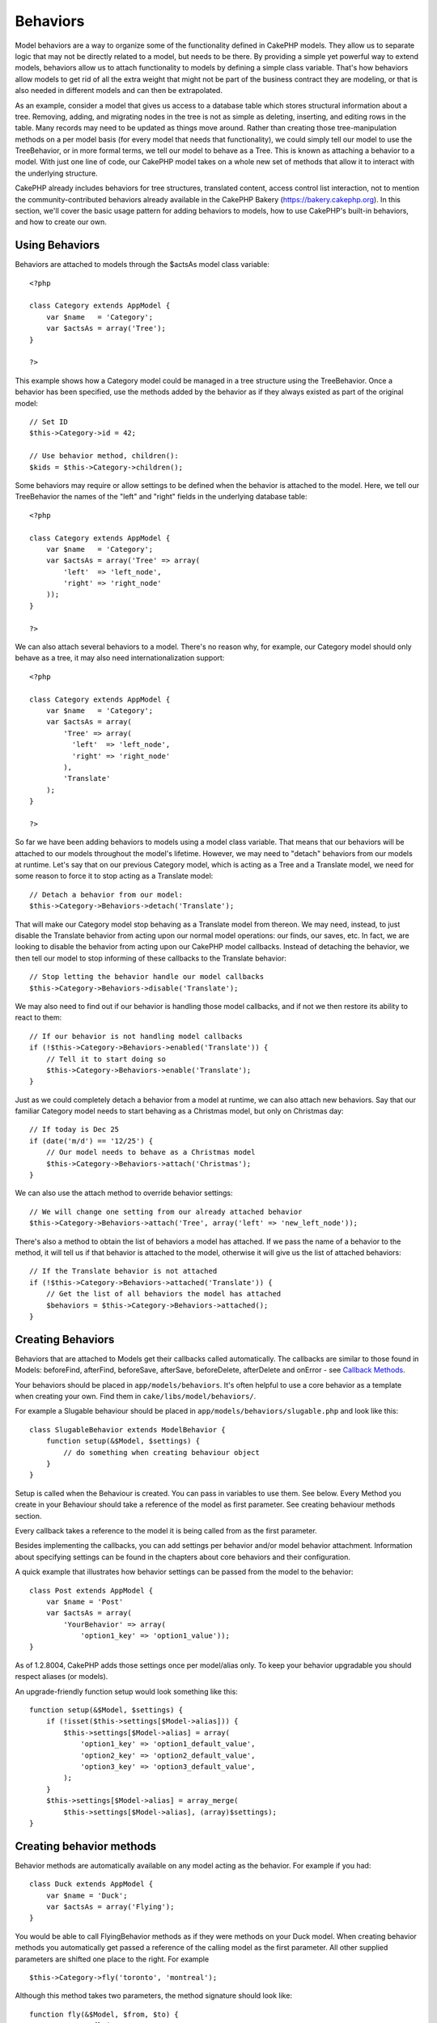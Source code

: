 Behaviors
#########

Model behaviors are a way to organize some of the functionality defined
in CakePHP models. They allow us to separate logic that may not be
directly related to a model, but needs to be there. By providing a
simple yet powerful way to extend models, behaviors allow us to attach
functionality to models by defining a simple class variable. That's how
behaviors allow models to get rid of all the extra weight that might not
be part of the business contract they are modeling, or that is also
needed in different models and can then be extrapolated.

As an example, consider a model that gives us access to a database table
which stores structural information about a tree. Removing, adding, and
migrating nodes in the tree is not as simple as deleting, inserting, and
editing rows in the table. Many records may need to be updated as things
move around. Rather than creating those tree-manipulation methods on a
per model basis (for every model that needs that functionality), we
could simply tell our model to use the TreeBehavior, or in more formal
terms, we tell our model to behave as a Tree. This is known as attaching
a behavior to a model. With just one line of code, our CakePHP model
takes on a whole new set of methods that allow it to interact with the
underlying structure.

CakePHP already includes behaviors for tree structures, translated
content, access control list interaction, not to mention the
community-contributed behaviors already available in the CakePHP Bakery
(`https://bakery.cakephp.org <https://bakery.cakephp.org>`_). In this
section, we'll cover the basic usage pattern for adding behaviors to
models, how to use CakePHP's built-in behaviors, and how to create our
own.

Using Behaviors
===============

Behaviors are attached to models through the $actsAs model class
variable:

::

    <?php

    class Category extends AppModel {
        var $name   = 'Category';
        var $actsAs = array('Tree');
    }

    ?>

This example shows how a Category model could be managed in a tree
structure using the TreeBehavior. Once a behavior has been specified,
use the methods added by the behavior as if they always existed as part
of the original model:

::

    // Set ID
    $this->Category->id = 42;

    // Use behavior method, children():
    $kids = $this->Category->children();

Some behaviors may require or allow settings to be defined when the
behavior is attached to the model. Here, we tell our TreeBehavior the
names of the "left" and "right" fields in the underlying database table:

::

    <?php

    class Category extends AppModel {
        var $name   = 'Category';
        var $actsAs = array('Tree' => array(
            'left'  => 'left_node',
            'right' => 'right_node'
        ));
    }

    ?>

We can also attach several behaviors to a model. There's no reason why,
for example, our Category model should only behave as a tree, it may
also need internationalization support:

::

    <?php

    class Category extends AppModel {
        var $name   = 'Category';
        var $actsAs = array(
            'Tree' => array(
              'left'  => 'left_node',
              'right' => 'right_node'
            ),
            'Translate'
        );
    }

    ?>

So far we have been adding behaviors to models using a model class
variable. That means that our behaviors will be attached to our models
throughout the model's lifetime. However, we may need to "detach"
behaviors from our models at runtime. Let's say that on our previous
Category model, which is acting as a Tree and a Translate model, we need
for some reason to force it to stop acting as a Translate model:

::

    // Detach a behavior from our model:
    $this->Category->Behaviors->detach('Translate');

That will make our Category model stop behaving as a Translate model
from thereon. We may need, instead, to just disable the Translate
behavior from acting upon our normal model operations: our finds, our
saves, etc. In fact, we are looking to disable the behavior from acting
upon our CakePHP model callbacks. Instead of detaching the behavior, we
then tell our model to stop informing of these callbacks to the
Translate behavior:

::

    // Stop letting the behavior handle our model callbacks
    $this->Category->Behaviors->disable('Translate');

We may also need to find out if our behavior is handling those model
callbacks, and if not we then restore its ability to react to them:

::

    // If our behavior is not handling model callbacks
    if (!$this->Category->Behaviors->enabled('Translate')) {
        // Tell it to start doing so
        $this->Category->Behaviors->enable('Translate');
    }

Just as we could completely detach a behavior from a model at runtime,
we can also attach new behaviors. Say that our familiar Category model
needs to start behaving as a Christmas model, but only on Christmas day:

::

    // If today is Dec 25
    if (date('m/d') == '12/25') {
        // Our model needs to behave as a Christmas model
        $this->Category->Behaviors->attach('Christmas');
    }

We can also use the attach method to override behavior settings:

::

    // We will change one setting from our already attached behavior
    $this->Category->Behaviors->attach('Tree', array('left' => 'new_left_node'));

There's also a method to obtain the list of behaviors a model has
attached. If we pass the name of a behavior to the method, it will tell
us if that behavior is attached to the model, otherwise it will give us
the list of attached behaviors:

::

    // If the Translate behavior is not attached
    if (!$this->Category->Behaviors->attached('Translate')) {
        // Get the list of all behaviors the model has attached
        $behaviors = $this->Category->Behaviors->attached();
    }

Creating Behaviors
==================

Behaviors that are attached to Models get their callbacks called
automatically. The callbacks are similar to those found in Models:
beforeFind, afterFind, beforeSave, afterSave, beforeDelete, afterDelete
and onError - see `Callback Methods </de/view/76/Callback-Methods>`_.

Your behaviors should be placed in ``app/models/behaviors``. It's often
helpful to use a core behavior as a template when creating your own.
Find them in ``cake/libs/model/behaviors/``.

For example a Slugable behaviour should be placed in
``app/models/behaviors/slugable.php`` and look like this:

::

    class SlugableBehavior extends ModelBehavior {
        function setup(&$Model, $settings) {
            // do something when creating behaviour object
        }
    }

Setup is called when the Behaviour is created. You can pass in variables
to use them. See below. Every Method you create in your Behaviour should
take a reference of the model as first parameter. See creating behaviour
methods section.

Every callback takes a reference to the model it is being called from as
the first parameter.

Besides implementing the callbacks, you can add settings per behavior
and/or model behavior attachment. Information about specifying settings
can be found in the chapters about core behaviors and their
configuration.

A quick example that illustrates how behavior settings can be passed
from the model to the behavior:

::

    class Post extends AppModel {
        var $name = 'Post'
        var $actsAs = array(
            'YourBehavior' => array(
                'option1_key' => 'option1_value'));
    }

As of 1.2.8004, CakePHP adds those settings once per model/alias only.
To keep your behavior upgradable you should respect aliases (or models).

An upgrade-friendly function setup would look something like this:

::

    function setup(&$Model, $settings) {
        if (!isset($this->settings[$Model->alias])) {
            $this->settings[$Model->alias] = array(
                'option1_key' => 'option1_default_value',
                'option2_key' => 'option2_default_value',
                'option3_key' => 'option3_default_value',
            );
        }
        $this->settings[$Model->alias] = array_merge(
            $this->settings[$Model->alias], (array)$settings);
    }

Creating behavior methods
=========================

Behavior methods are automatically available on any model acting as the
behavior. For example if you had:

::

    class Duck extends AppModel {
        var $name = 'Duck';
        var $actsAs = array('Flying');
    }

You would be able to call FlyingBehavior methods as if they were methods
on your Duck model. When creating behavior methods you automatically get
passed a reference of the calling model as the first parameter. All
other supplied parameters are shifted one place to the right. For
example

::

    $this->Category->fly('toronto', 'montreal');

Although this method takes two parameters, the method signature should
look like:

::

    function fly(&$Model, $from, $to) {
        // Do some flying.
    }

Keep in mind that methods called in a ``$this->doIt()`` fashion from
inside a behavior method will not get the $model parameter automatically
appended.
